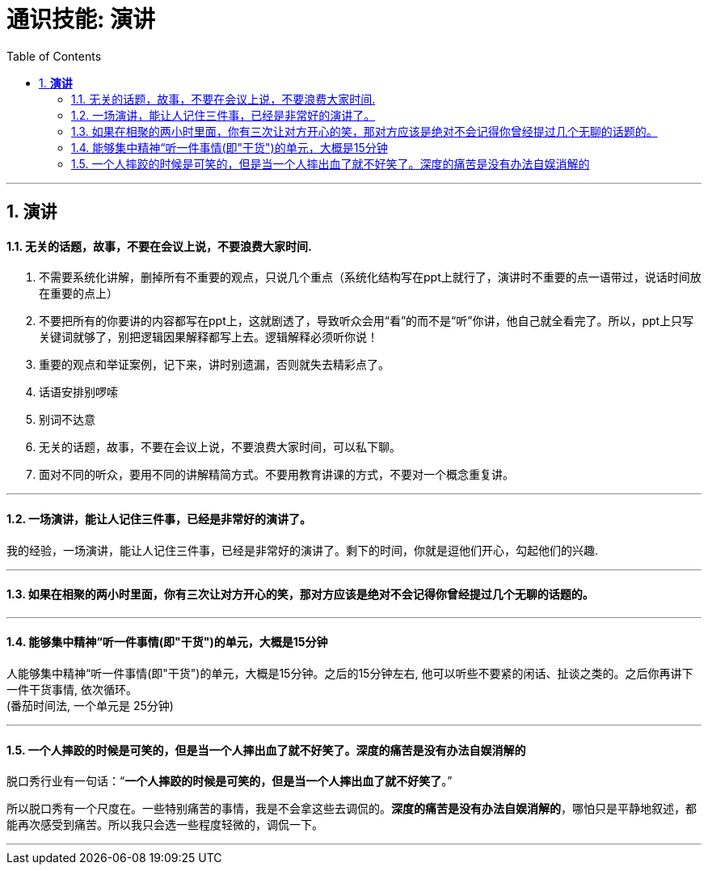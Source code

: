 
= 通识技能: 演讲
:toc:
:sectnums:

---


== *演讲*

==== 无关的话题，故事，不要在会议上说，不要浪费大家时间.

1. 不需要系统化讲解，删掉所有不重要的观点，只说几个重点（系统化结构写在ppt上就行了，演讲时不重要的点一语带过，说话时间放在重要的点上）
2. 不要把所有的你要讲的内容都写在ppt上，这就剧透了，导致听众会用“看”的而不是“听”你讲，他自己就全看完了。所以，ppt上只写关键词就够了，别把逻辑因果解释都写上去。逻辑解释必须听你说！
3. 重要的观点和举证案例，记下来，讲时别遗漏，否则就失去精彩点了。
4. 话语安排别啰嗦
5. 别词不达意
6. 无关的话题，故事，不要在会议上说，不要浪费大家时间，可以私下聊。
7. 面对不同的听众，要用不同的讲解精简方式。不要用教育讲课的方式，不要对一个概念重复讲。

---

==== 一场演讲，能让人记住三件事，已经是非常好的演讲了。

我的经验，一场演讲，能让人记住三件事，已经是非常好的演讲了。剩下的时间，你就是逗他们开心，勾起他们的兴趣.

---

==== 如果在相聚的两小时里面，你有三次让对方开心的笑，那对方应该是绝对不会记得你曾经提过几个无聊的话题的。

---

==== 能够集中精神“听一件事情(即"干货")的单元，大概是15分钟

人能够集中精神“听一件事情(即"干货")的单元，大概是15分钟。之后的15分钟左右, 他可以听些不要紧的闲话、扯谈之类的。之后你再讲下一件干货事情, 依次循环。 +
(番茄时间法, 一个单元是 25分钟)


---


==== 一个人摔跤的时候是可笑的，但是当一个人摔出血了就不好笑了。深度的痛苦是没有办法自娱消解的

脱口秀行业有一句话：“**一个人摔跤的时候是可笑的，但是当一个人摔出血了就不好笑了**。”

所以脱口秀有一个尺度在。一些特别痛苦的事情，我是不会拿这些去调侃的。**深度的痛苦是没有办法自娱消解的**，哪怕只是平静地叙述，都能再次感受到痛苦。所以我只会选一些程度轻微的，调侃一下。

---

